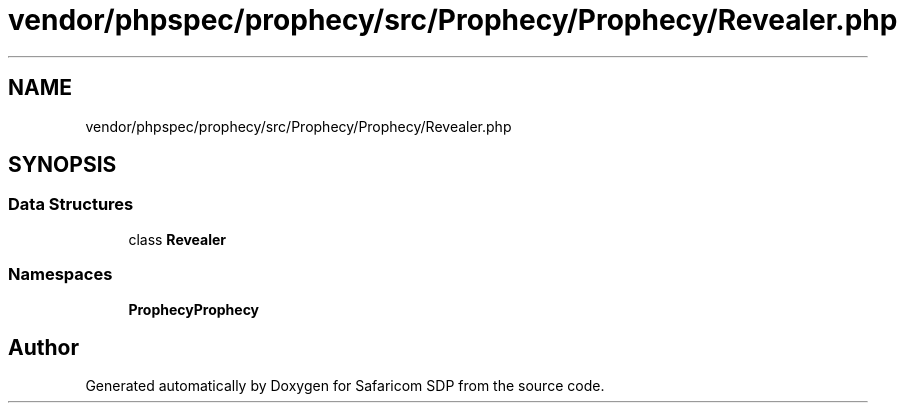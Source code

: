 .TH "vendor/phpspec/prophecy/src/Prophecy/Prophecy/Revealer.php" 3 "Sat Sep 26 2020" "Safaricom SDP" \" -*- nroff -*-
.ad l
.nh
.SH NAME
vendor/phpspec/prophecy/src/Prophecy/Prophecy/Revealer.php
.SH SYNOPSIS
.br
.PP
.SS "Data Structures"

.in +1c
.ti -1c
.RI "class \fBRevealer\fP"
.br
.in -1c
.SS "Namespaces"

.in +1c
.ti -1c
.RI " \fBProphecy\\Prophecy\fP"
.br
.in -1c
.SH "Author"
.PP 
Generated automatically by Doxygen for Safaricom SDP from the source code\&.
